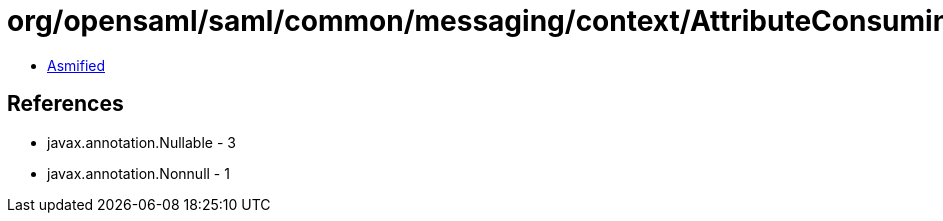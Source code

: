 = org/opensaml/saml/common/messaging/context/AttributeConsumingServiceContext.class

 - link:AttributeConsumingServiceContext-asmified.java[Asmified]

== References

 - javax.annotation.Nullable - 3
 - javax.annotation.Nonnull - 1

